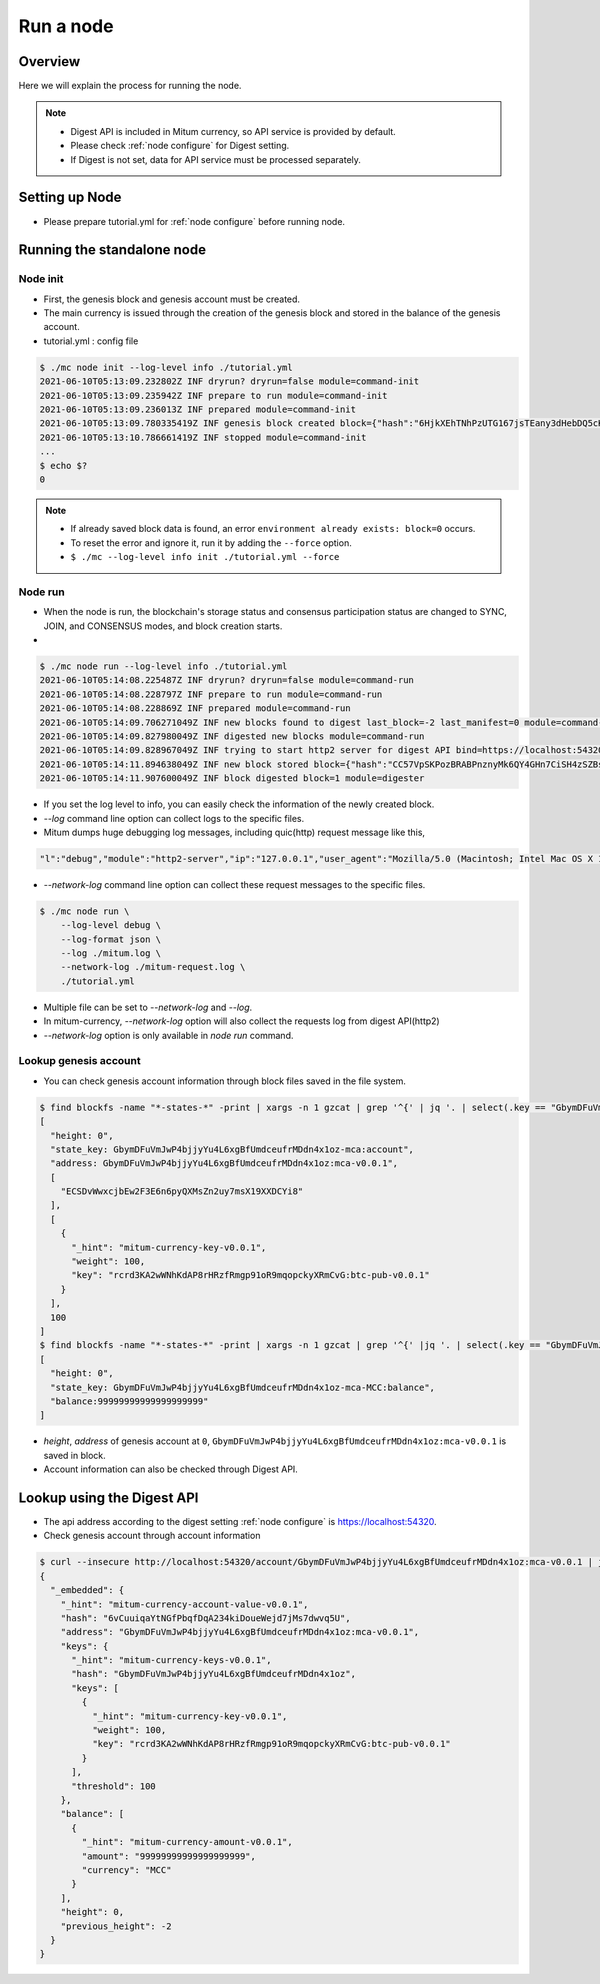 Run a node
===================

Overview
----------------

Here we will explain the process for running the node.

.. note::

  * Digest API is included in Mitum currency, so API service is provided by default.
  * Please check :ref:`node configure` for Digest setting.
  * If Digest is not set, data for API service must be processed separately.

Setting up Node
---------------------
* Please prepare tutorial.yml for :ref:`node configure` before running node.

Running the standalone node
----------------------------------

.. _node initialization:

Node init
..............

* First, the genesis block and genesis account must be created.
* The main currency is issued through the creation of the genesis block and stored in the balance of the genesis account.
* tutorial.yml : config file

.. code-block:: sh

    $ ./mc node init --log-level info ./tutorial.yml
    2021-06-10T05:13:09.232802Z INF dryrun? dryrun=false module=command-init
    2021-06-10T05:13:09.235942Z INF prepare to run module=command-init
    2021-06-10T05:13:09.236013Z INF prepared module=command-init
    2021-06-10T05:13:09.780335419Z INF genesis block created block={"hash":"6HjkXEhTNhPzUTG167jsTEany3dHebDQ5cKGNTNEzcgh","height":0} module=command-init
    2021-06-10T05:13:10.786661419Z INF stopped module=command-init
    ...
    $ echo $?
    0

.. note::

    * If already saved block data is found, an error ``environment already exists: block=0`` occurs.
    * To reset the error and ignore it, run it by adding the ``--force`` option.
    * ``$ ./mc --log-level info init ./tutorial.yml --force``

.. _make node run:

Node run
..............

* When the node is run, the blockchain's storage status and consensus participation status are changed to SYNC, JOIN, and CONSENSUS modes, and block creation starts.
* 

.. code-block:: sh

    $ ./mc node run --log-level info ./tutorial.yml 
    2021-06-10T05:14:08.225487Z INF dryrun? dryrun=false module=command-run
    2021-06-10T05:14:08.228797Z INF prepare to run module=command-run
    2021-06-10T05:14:08.228869Z INF prepared module=command-run
    2021-06-10T05:14:09.706271049Z INF new blocks found to digest last_block=-2 last_manifest=0 module=command-run
    2021-06-10T05:14:09.827980049Z INF digested new blocks module=command-run
    2021-06-10T05:14:09.828967049Z INF trying to start http2 server for digest API bind=https://localhost:54320 module=command-run publish=https://localhost:54320
    2021-06-10T05:14:11.894638049Z INF new block stored block={"hash":"CC57VpSKPozBRABPnznyMk6QY4GHn7CiSH4zSZBs8Rri","height":1,"round":0} elapsed=17.970959 module=basic-consensus-state proposal_hash=DJBgmoAJ4ef7h7iF6E3gTQ83AjWxbGDGQrmDSiQMrfya voteproof_id=BAg2HCNfBenFebuCM4P4HkDfF1off8FCBcSejdK1j7w6
    2021-06-10T05:14:11.907600049Z INF block digested block=1 module=digester

* If you set the log level to info, you can easily check the information of the newly created block.
* `--log` command line option can collect logs to the specific files.
* Mitum dumps huge debugging log messages, including quic(http) request message like this,

.. code-block:: sh

    "l":"debug","module":"http2-server","ip":"127.0.0.1","user_agent":"Mozilla/5.0 (Macintosh; Intel Mac OS X 10_15_6) AppleWebKit/605.1.15 (KHTML, like Gecko) Version/14.0.3 Safari/605.1.15","req_id":"c30q3kqciaejf9nj79c0","status":200,"size":2038,"duration":0.541625,"content-length":0,"content-type":"","headers":{"Accept-Language":["en-us"],"Connection":["keep-alive"],"Upgrade-Insecure-Requests":["1"]},"host":"127.0.0.1:54320","method":"GET","proto":"HTTP/1.1","remote":"127.0.0.1:55617","url":"/","t":"2021-06-10T05:23:31.030086621Z","caller":"/Users/soonkukkang/go/pkg/mod/github.com/spikeekips/mitum@v0.0.0-20210609043008-298f37780037/network/http.go:61","m":"request"

* `--network-log` command line option can collect these request messages to the specific files.

.. code-block:: sh

    $ ./mc node run \
        --log-level debug \
        --log-format json \
        --log ./mitum.log \
        --network-log ./mitum-request.log \
        ./tutorial.yml

* Multiple file can be set to `--network-log` and `--log`.
* In mitum-currency, `--network-log` option will also collect the requests log from digest API(http2) 
* `--network-log` option is only available in `node run` command.

Lookup genesis account
...........................

* You can check genesis account information through block files saved in the file system.

.. code-block:: sh

    $ find blockfs -name "*-states-*" -print | xargs -n 1 gzcat | grep '^{' | jq '. | select(.key == "GbymDFuVmJwP4bjjyYu4L6xgBfUmdceufrMDdn4x1oz-mca:account") | [ "height: "+(.height|tostring), "state_key: " + .key, "address: " + .value.value.address, .operations, .value.value.keys.keys, .value.value.keys.threshold]'
    [
      "height: 0",
      "state_key: GbymDFuVmJwP4bjjyYu4L6xgBfUmdceufrMDdn4x1oz-mca:account",
      "address: GbymDFuVmJwP4bjjyYu4L6xgBfUmdceufrMDdn4x1oz:mca-v0.0.1",
      [
        "ECSDvWwxcjbEw2F3E6n6pyQXMsZn2uy7msX19XXDCYi8"
      ],
      [
        {
          "_hint": "mitum-currency-key-v0.0.1",
          "weight": 100,
          "key": "rcrd3KA2wWNhKdAP8rHRzfRmgp91oR9mqopckyXRmCvG:btc-pub-v0.0.1"
        }
      ],
      100
    ]
    $ find blockfs -name "*-states-*" -print | xargs -n 1 gzcat | grep '^{' |jq '. | select(.key == "GbymDFuVmJwP4bjjyYu4L6xgBfUmdceufrMDdn4x1oz-mca-MCC:balance") | [ "height: "+(.height|tostring), "state_key: " + .key, "balance:" + .value.value.amount]'
    [
      "height: 0",
      "state_key: GbymDFuVmJwP4bjjyYu4L6xgBfUmdceufrMDdn4x1oz-mca-MCC:balance",
      "balance:99999999999999999999"
    ]

* *height*, *address* of genesis account at ``0``, ``GbymDFuVmJwP4bjjyYu4L6xgBfUmdceufrMDdn4x1oz:mca-v0.0.1`` is saved in block.
* Account information can also be checked through Digest API.

Lookup using the Digest API
---------------------------------

* The api address according to the digest setting :ref:`node configure` is https://localhost:54320.

* Check genesis account through account information

.. code-block:: sh

    $ curl --insecure http://localhost:54320/account/GbymDFuVmJwP4bjjyYu4L6xgBfUmdceufrMDdn4x1oz:mca-v0.0.1 | jq '{_embedded}'
    {
      "_embedded": {
        "_hint": "mitum-currency-account-value-v0.0.1",
        "hash": "6vCuuiqaYtNGfPbqfDqA234kiDoueWejd7jMs7dwvq5U",
        "address": "GbymDFuVmJwP4bjjyYu4L6xgBfUmdceufrMDdn4x1oz:mca-v0.0.1",
        "keys": {
          "_hint": "mitum-currency-keys-v0.0.1",
          "hash": "GbymDFuVmJwP4bjjyYu4L6xgBfUmdceufrMDdn4x1oz",
          "keys": [
            {
              "_hint": "mitum-currency-key-v0.0.1",
              "weight": 100,
              "key": "rcrd3KA2wWNhKdAP8rHRzfRmgp91oR9mqopckyXRmCvG:btc-pub-v0.0.1"
            }
          ],
          "threshold": 100
        },
        "balance": [
          {
            "_hint": "mitum-currency-amount-v0.0.1",
            "amount": "99999999999999999999",
            "currency": "MCC"
          }
        ],
        "height": 0,
        "previous_height": -2
      }
    }